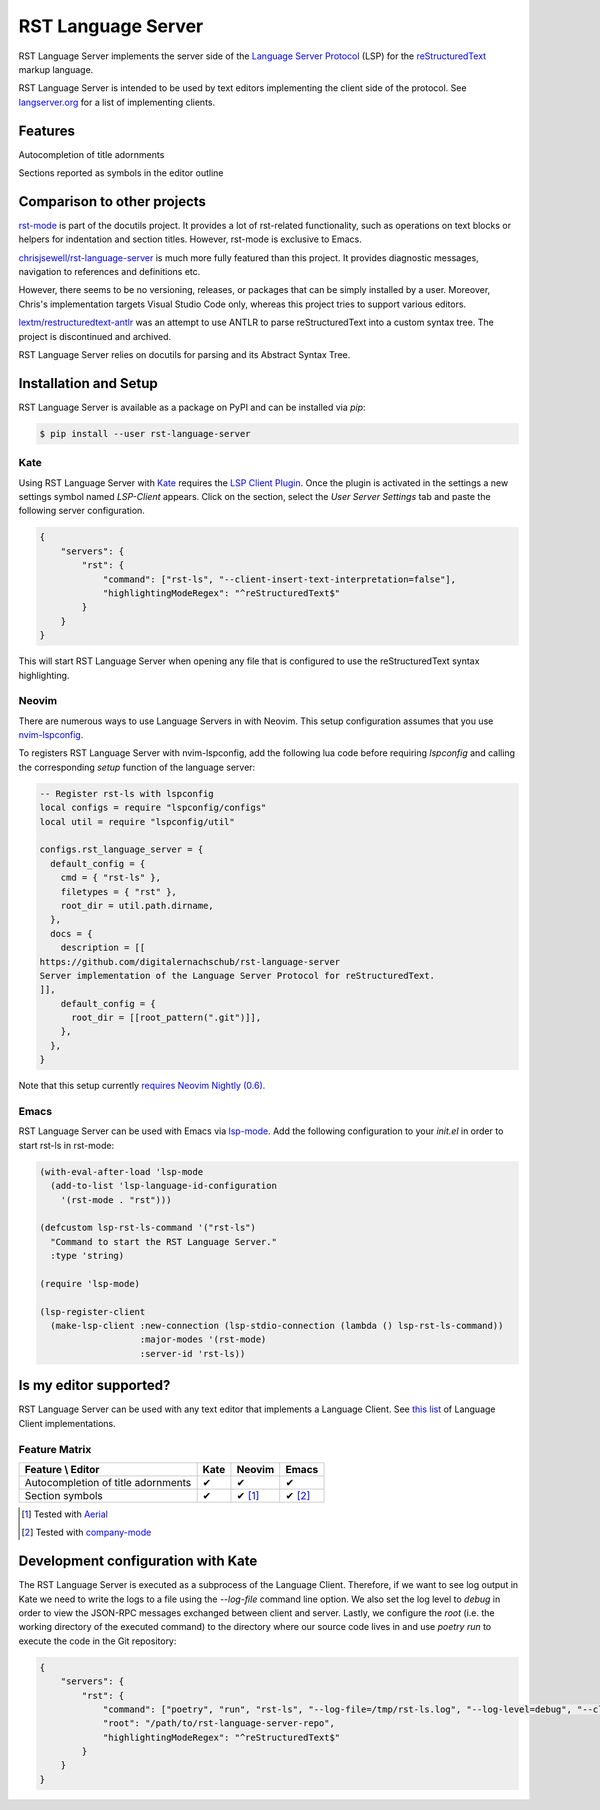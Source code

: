 ===================
RST Language Server
===================
|license| |version| |supported-versions| |coverage|

RST Language Server implements the server side of the `Language Server Protocol`_ (LSP) for the `reStructuredText`_ markup language.

RST Language Server is intended to be used by text editors implementing the client side of the protocol. See `langserver.org <https://langserver.org/#implementations-client>`_ for a list of implementing clients.

.. _reStructuredText: https://docutils.sourceforge.io/rst.html
.. _Language Server Protocol: https://microsoft.github.io/language-server-protocol/

Features
========
Autocompletion of title adornments

.. image:: https://raw.githubusercontent.com/digitalernachschub/rst-language-server/a4c81b4805d8ea913042c82e73eb8bae56e88c58/assets/autocomplete_title_adornments.webp

Sections reported as symbols in the editor outline

Comparison to other projects
============================

`rst-mode <https://docutils.sourceforge.io/docs/user/emacs.html>`_ is part of the docutils project. It provides a lot of rst-related functionality, such as operations on text blocks or helpers for indentation and section titles. However, rst-mode is exclusive to Emacs.

`chrisjsewell/rst-language-server <https://github.com/chrisjsewell/rst-language-server>`_ is much more fully featured than this project. It provides diagnostic messages, navigation to references and definitions etc.

However, there seems to be no versioning, releases, or packages that can be simply installed by a user. Moreover, Chris's implementation targets Visual Studio Code only, whereas this project tries to support various editors.


`lextm/restructuredtext-antlr <https://github.com/lextm/restructuredtext-antlr>`_ was an attempt to use ANTLR to parse reStructuredText into a custom syntax tree. The project is discontinued and archived.

RST Language Server relies on docutils for parsing and its Abstract Syntax Tree.

Installation and Setup
======================
RST Language Server is available as a package on PyPI and can be installed via `pip`:

.. code:: sh

    $ pip install --user rst-language-server

Kate
----
Using RST Language Server with `Kate`_ requires the `LSP Client Plugin`_. Once the plugin is activated in the settings a new settings symbol named *LSP-Client* appears. Click on the section, select the *User Server Settings* tab and paste the following server configuration.

.. code:: json

    {
        "servers": {
            "rst": {
                "command": ["rst-ls", "--client-insert-text-interpretation=false"],
                "highlightingModeRegex": "^reStructuredText$"
            }
        }
    }

This will start RST Language Server when opening any file that is configured to use the reStructuredText syntax highlighting.

.. _Kate: https://apps.kde.org/kate/
.. _LSP Client Plugin: https://docs.kde.org/stable5/en/kate/kate/kate-application-plugin-lspclient.html

Neovim
------
There are numerous ways to use Language Servers in with Neovim. This setup configuration assumes that you use `nvim-lspconfig`_.

To registers RST Language Server with nvim-lspconfig, add the following lua code before requiring `lspconfig` and calling the corresponding `setup` function of the language server:

.. code::

  -- Register rst-ls with lspconfig
  local configs = require "lspconfig/configs"
  local util = require "lspconfig/util"

  configs.rst_language_server = {
    default_config = {
      cmd = { "rst-ls" },
      filetypes = { "rst" },
      root_dir = util.path.dirname,
    },
    docs = {
      description = [[
  https://github.com/digitalernachschub/rst-language-server
  Server implementation of the Language Server Protocol for reStructuredText.
  ]],
      default_config = {
        root_dir = [[root_pattern(".git")]],
      },
    },
  }

Note that this setup currently `requires Neovim Nightly (0.6). <https://neovim.discourse.group/t/how-to-add-custom-lang-server-without-fork-and-send-a-pr-to-nvim-lspconfig-repo-resolved/1170/1>`_

.. _nvim-lspconfig: https://github.com/neovim/nvim-lspconfig

Emacs
-----
RST Language Server can be used with Emacs via `lsp-mode <https://emacs-lsp.github.io/lsp-mode/>`_. Add the following configuration to your *init.el* in order to start rst-ls in rst-mode:

.. code:: lisp

    (with-eval-after-load 'lsp-mode
      (add-to-list 'lsp-language-id-configuration
        '(rst-mode . "rst")))

    (defcustom lsp-rst-ls-command '("rst-ls")
      "Command to start the RST Language Server."
      :type 'string)

    (require 'lsp-mode)

    (lsp-register-client
      (make-lsp-client :new-connection (lsp-stdio-connection (lambda () lsp-rst-ls-command))
                       :major-modes '(rst-mode)
                       :server-id 'rst-ls))


Is my editor supported?
=======================
RST Language Server can be used with any text editor that implements a Language Client. See `this list <https://langserver.org/#implementations-client>`_ of Language Client implementations.

Feature Matrix
--------------
+------------------------------------+------+--------+--------+
| Feature \\ Editor                  | Kate | Neovim | Emacs  |
+====================================+======+========+========+
| Autocompletion of title adornments | ✔    | ✔      | ✔      |
+------------------------------------+------+--------+--------+
| Section symbols                    | ✔    | ✔ [#]_ | ✔ [#]_ |
+------------------------------------+------+--------+--------+

.. [#] Tested with `Aerial <https://github.com/stevearc/aerial.nvim>`_
.. [#] Tested with `company-mode <https://company-mode.github.io/>`_

Development configuration with Kate
===================================
The RST Language Server is executed as a subprocess of the Language Client. Therefore, if we want to see log output in Kate we need to write the logs to a file using the `--log-file` command line option. We also set the log level to `debug` in order to view the JSON-RPC messages exchanged between client and server. Lastly, we configure the `root` (i.e. the working directory of the executed command) to the directory where our source code lives in and use `poetry run` to execute the code in the Git repository:

.. code:: json

    {
        "servers": {
            "rst": {
                "command": ["poetry", "run", "rst-ls", "--log-file=/tmp/rst-ls.log", "--log-level=debug", "--client-insert-text-interpretation=false"],
                "root": "/path/to/rst-language-server-repo",
                "highlightingModeRegex": "^reStructuredText$"
            }
        }
    }


.. |supported-versions| image:: https://img.shields.io/pypi/pyversions/rst-language-server?style=flat-square
.. |version| image:: https://img.shields.io/pypi/v/rst-language-server?style=flat-square
.. |license| image:: https://img.shields.io/pypi/l/rst-language-server?style=flat-square
.. |coverage| image:: https://img.shields.io/codecov/c/github/digitalernachschub/rst-language-server?style=flat-square
